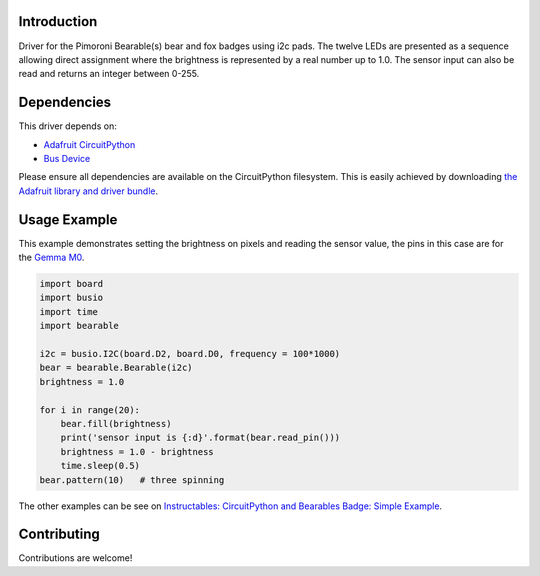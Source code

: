 Introduction
============

.. COMMENT .. image:: https://readthedocs.org/projects/circuitpython-bearable/badge/?version=latest
.. COMMENT     :target: https://circuitpython.readthedocs.io/projects/bearable/en/latest/
.. COMMENT     :alt: Documentation Status

.. COMMENT .. image:: https://img.shields.io/discord/327254708534116352.svg
.. COMMENT     :target: https://discord.gg/nBQh6qu
.. COMMENT     :alt: Discord

.. COMMENT .. image:: https://travis-ci.org/adafruit/Adafruit_CircuitPython_Bearable.svg?branch=master
.. COMMENT     :target: https://travis-ci.org/adafruit/Adafruit_CircuitPython_Bearable
.. COMMENT     :alt: Build Status

Driver for the Pimoroni Bearable(s) bear and fox badges using i2c pads.
The twelve LEDs are presented as a sequence allowing direct assignment where the brightness
is represented by a real number up to 1.0.
The sensor input can also be read and returns an integer between 0-255.


Dependencies
=============
This driver depends on:

* `Adafruit CircuitPython <https://github.com/adafruit/circuitpython>`_
* `Bus Device <https://github.com/adafruit/Adafruit_CircuitPython_BusDevice>`_

Please ensure all dependencies are available on the CircuitPython filesystem.
This is easily achieved by downloading
`the Adafruit library and driver bundle <https://github.com/adafruit/Adafruit_CircuitPython_Bundle>`_.

Usage Example
=============

This example demonstrates setting the brightness on pixels and reading the sensor value,
the pins in this case are for the `Gemma M0 <https://www.adafruit.com/product/3501>`_.

.. code-block:: python

    import board
    import busio
    import time
    import bearable
    
    i2c = busio.I2C(board.D2, board.D0, frequency = 100*1000)
    bear = bearable.Bearable(i2c)
    brightness = 1.0 

    for i in range(20):
        bear.fill(brightness)
        print('sensor input is {:d}'.format(bear.read_pin()))
        brightness = 1.0 - brightness
        time.sleep(0.5)
    bear.pattern(10)   # three spinning

The other examples can be see on `Instructables: CircuitPython and Bearables Badge: Simple Example <http://www.instructables.com/id/CircuitPython-and-Bearables-Badge-Simple-Example/>`_.

Contributing
============

Contributions are welcome!

.. COMMENT Building locally
.. COMMENT ================
.. COMMENT 
.. COMMENT Zip release files
.. COMMENT -----------------
.. COMMENT 
.. COMMENT To build this library locally you'll need to install the
.. COMMENT `circuitpython-build-tools <https://github.com/adafruit/circuitpython-build-tools>`_ package.
.. COMMENT 
.. COMMENT .. code-block:: shell
.. COMMENT 
.. COMMENT     python3 -m venv .env
.. COMMENT     source .env/bin/activate
.. COMMENT     pip install circuitpython-build-tools
.. COMMENT 
.. COMMENT Once installed, make sure you are in the virtual environment:
.. COMMENT 
.. COMMENT .. code-block:: shell
.. COMMENT 
.. COMMENT     source .env/bin/activate
.. COMMENT 
.. COMMENT Then run the build:
.. COMMENT 
.. COMMENT .. code-block:: shell
.. COMMENT 
.. COMMENT     circuitpython-build-bundles --filename_prefix circuitpython-bearable --library_location .
.. COMMENT 
.. COMMENT Sphinx documentation
.. COMMENT -----------------------
.. COMMENT 
.. COMMENT Sphinx is used to build the documentation based on rST files and comments in the code. First,
.. COMMENT install dependencies (feel free to reuse the virtual environment from above):
.. COMMENT 
.. COMMENT .. code-block:: shell
.. COMMENT 
.. COMMENT     python3 -m venv .env
.. COMMENT     source .env/bin/activate
.. COMMENT     pip install Sphinx sphinx-rtd-theme
.. COMMENT 
.. COMMENT Now, once you have the virtual environment activated:
.. COMMENT 
.. COMMENT .. code-block:: shell
.. COMMENT 
.. COMMENT     cd docs
.. COMMENT     sphinx-build -E -W -b html . _build/html
.. COMMENT 
.. COMMENT This will output the documentation to ``docs/_build/html``. Open the index.html in your browser to
.. COMMENT view them. It will also (due to -W) error out on any warning like Travis will. This is a good way to
.. COMMENT locally verify it will pass.
